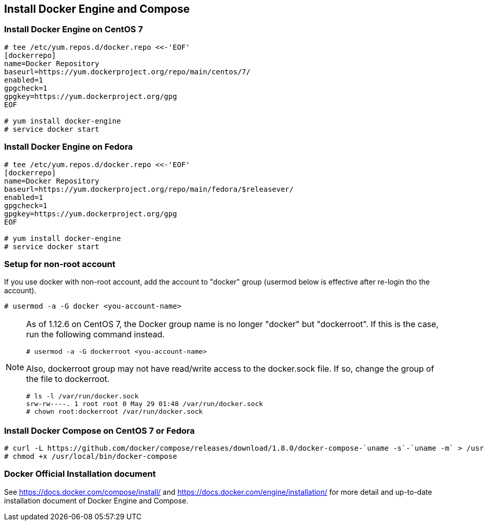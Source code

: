 == Install Docker Engine and Compose

=== Install Docker Engine on CentOS 7

--------
# tee /etc/yum.repos.d/docker.repo <<-'EOF'
[dockerrepo]
name=Docker Repository
baseurl=https://yum.dockerproject.org/repo/main/centos/7/
enabled=1
gpgcheck=1
gpgkey=https://yum.dockerproject.org/gpg
EOF

# yum install docker-engine
# service docker start
--------

=== Install Docker Engine on Fedora

--------
# tee /etc/yum.repos.d/docker.repo <<-'EOF'
[dockerrepo]
name=Docker Repository
baseurl=https://yum.dockerproject.org/repo/main/fedora/$releasever/
enabled=1
gpgcheck=1
gpgkey=https://yum.dockerproject.org/gpg
EOF

# yum install docker-engine
# service docker start
--------

=== Setup for non-root account

If you use docker with non-root account,
add the account to "docker" group
(usermod below is effective after re-login tho the account).

--------
# usermod -a -G docker <you-account-name>
--------

[NOTE]
===============================
As of 1.12.6 on CentOS 7, the Docker group name is no longer "docker"
but "dockerroot". If this is the case, run the following command
instead.

--------
# usermod -a -G dockerroot <you-account-name>
--------

Also, dockerroot group may not have read/write access to the
docker.sock file. If so, change the group of the file to dockerroot.

--------
# ls -l /var/run/docker.sock
srw-rw----. 1 root root 0 May 29 01:48 /var/run/docker.sock
# chown root:dockerroot /var/run/docker.sock
--------

===============================

=== Install Docker Compose on CentOS 7 or Fedora

--------
# curl -L https://github.com/docker/compose/releases/download/1.8.0/docker-compose-`uname -s`-`uname -m` > /usr/local/bin/docker-compose
# chmod +x /usr/local/bin/docker-compose
--------

=== Docker Official Installation document

See https://docs.docker.com/compose/install/ and
https://docs.docker.com/engine/installation/
for more detail and up-to-date installation document
of Docker Engine and Compose.


